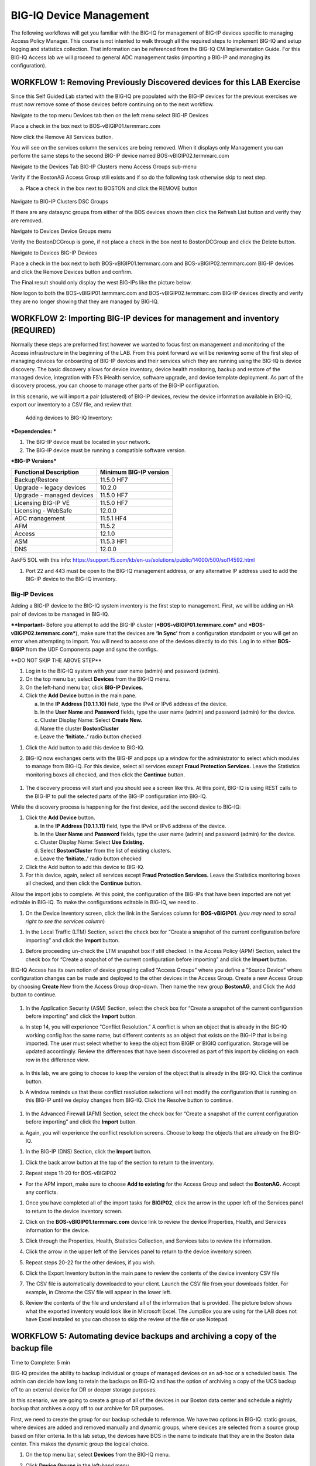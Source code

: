 BIG-IQ Device Management
========================

The following workflows will get you familiar with the BIG-IQ for
management of BIG-IP devices specific to managing Access Policy Manager.
This course is not intented to walk through all the required steps to
implement BIG-IQ and setup logging and statistics collection. That
information can be referenced from the BIG-IQ CM Implementation Guide.
For this BIG-IQ Access lab we will proceed to general ADC management
tasks (importing a BIG-IP and managing its configuration).

WORKFLOW 1: Removing Previously Discovered devices for this LAB Exercise
~~~~~~~~~~~~~~~~~~~~~~~~~~~~~~~~~~~~~~~~~~~~~~~~~~~~~~~~~~~~~~~~~~~~~~~~~

Since this Self Guided Lab started with the BIG-IQ pre populated with
the BIG-IP devices for the previous exercises we must now remove some of
those devices before continuing on to the next workflow.

Navigate to the top menu Devices tab then on the left menu select BIG-IP
Devices

Place a check in the box next to BOS-vBIGIP01.termmarc.com

|image57|

Now click the Remove All Services button.

|image58|\ |image59|

You will see on the services column the services are being removed. When
it displays only Management you can perform the same steps to the second
BIG-IP device named BOS-vBIGIP02.termmarc.com

Navigate to the Devices Tab BIG-IP Clusters menu Access Groups sub-menu

Verify if the BostonAG Access Group still exists and if so do the
following task otherwise skip to next step.

a. Place a check in the box next to BOSTON and click the REMOVE button

    |image60|

Navigate to BIG-IP Clusters DSC Groups

If there are any datasync groups from either of the BOS devices shown
then click the Refresh List button and verify they are removed.

|image61|

Navigate to Devices Device Groups menu

Verify the BostonDCGroup is gone, if not place a check in the box next
to BostonDCGroup and click the Delete button.

|image62|

Navigate to Devices BIG-IP Devices

Place a check in the box next to both BOS-vBIGIP01.termmarc.com and
BOS-vBIGIP02.termmarc.com BIG-IP devices and click the Remove Devices
button and confirm.

|image63|

|image64|

The Final result should only display the west BIG-IPs like the picture
below.

|image65|

Now logon to both the BOS-vBIGIP01.termmarc.com and
BOS-vBIGIP02.termmarc.com BIG-IP devices directly and verify they are no
longer showing that they are managed by BIG-IQ.

|image66|\ |image67|

WORKFLOW 2: Importing BIG-IP devices for management and inventory (REQUIRED)
~~~~~~~~~~~~~~~~~~~~~~~~~~~~~~~~~~~~~~~~~~~~~~~~~~~~~~~~~~~~~~~~~~~~~~~~~~~~

Normally these steps are preformed first however we wanted to focus
first on management and monitoring of the Access infrastructure in the
beginning of the LAB. From this point forward we will be reviewing some
of the first step of managing devices for onboarding of BIG-IP devices
and their services which they are running using the BIG-IQ is device
discovery. The basic discovery allows for device inventory, device
health monitoring, backup and restore of the managed device, integration
with F5’s iHealth service, software upgrade, and device template
deployment. As part of the discovery process, you can choose to manage
other parts of the BIG-IP configuration.

In this scenario, we will import a pair (clustered) of BIG-IP devices,
review the device information available in BIG-IQ, export our inventory
to a CSV file, and review that.

    Adding devices to BIG-IQ Inventory:

***Dependencies: ***

1. The BIG-IP device must be located in your network.

2. The BIG-IP device must be running a compatible software version.

***BIG-IP Versions***

+------------------------------+------------------------------+
| **Functional Description**   | **Minimum BIG-IP version**   |
+==============================+==============================+
| Backup/Restore               | 11.5.0 HF7                   |
+------------------------------+------------------------------+
| Upgrade - legacy devices     | 10.2.0                       |
+------------------------------+------------------------------+
| Upgrade - managed devices    | 11.5.0 HF7                   |
+------------------------------+------------------------------+
| Licensing BIG-IP VE          | 11.5.0 HF7                   |
+------------------------------+------------------------------+
| Licensing - WebSafe          | 12.0.0                       |
+------------------------------+------------------------------+
| ADC management               | 11.5.1 HF4                   |
+------------------------------+------------------------------+
| AFM                          | 11.5.2                       |
+------------------------------+------------------------------+
| Access                       | 12.1.0                       |
+------------------------------+------------------------------+
| ASM                          | 11.5.3 HF1                   |
+------------------------------+------------------------------+
| DNS                          | 12.0.0                       |
+------------------------------+------------------------------+

 

AskF5 SOL with this info:
https://support.f5.com/kb/en-us/solutions/public/14000/500/sol14592.html

1. Port 22 and 443 must be open to the BIG-IQ management address, or any
   alternative IP address used to add the BIG-IP device to the BIG-IQ
   inventory.

Big-IP Devices
^^^^^^^^^^^^^^

Adding a BIG-IP device to the BIG-IQ system inventory is the first step
to management. First, we will be adding an HA pair of devices to be
managed in BIG-IQ.

**\*\*Important-** Before you attempt to add the BIG-IP cluster
(***BOS-vBIGIP01.termmarc.com*** and ***BOS-vBIGIP02.termmarc.com***),
make sure that the devices are **‘In Sync’** from a configuration
standpoint or you will get an error when attempting to import. You will
need to access one of the devices directly to do this. Log in to either
**BOS-BIGIP** from the UDF Components page and sync the configs\ **.**

\*\*DO NOT SKIP THE ABOVE STEP\*\*

1. Log in to the BIG-IQ system with your user name (admin) and password
   (admin).

2. On the top menu bar, select **Devices** from the BIG-IQ menu.

3. On the left-hand menu bar, click **BIG-IP Devices**.

4. Click the **Add Device** button in the main pane.

   a. In the **IP Address (10.1.1.10)** field, type the IPv4 or IPv6
      address of the device.

   b. In the **User Name** and **Password** fields, type the user name
      (admin) and password (admin) for the device.

   c. Cluster Display Name: Select **Create New.**

   d. Name the cluster **BostonCluster**

   e. Leave the **‘Initiate..’** radio button checked

|image68|

1. Click the Add button to add this device to BIG-IQ.

2. BIG-IQ now exchanges certs with the BIG-IP and pops up a window for
   the administrator to select which modules to manage from BIG-IQ. For
   this device, select all services except **Fraud Protection
   Services.** Leave the Statistics monitoring boxes all checked, and
   then click the **Continue** button.

    |image69|

1. The discovery process will start and you should see a screen like
   this. At this point, BIG-IQ is using REST calls to the BIG-IP to pull
   the selected parts of the BIG-IP configuration into BIG-IQ.

|image70|

While the discovery process is happening for the first device, add the
second device to BIG-IQ:

1. Click the **Add Device** button.

   a. In the **IP Address (10.1.1.11)** field, type the IPv4 or IPv6
      address of the device.

   b. In the **User Name** and **Password** fields, type the user name
      (admin) and password (admin) for the device.

   c. Cluster Display Name: Select **Use Existing.**

   d. Select **BostonCluster** from the list of existing clusters.

   e. Leave the **‘Initiate..’** radio button checked

2. Click the Add button to add this device to BIG-IQ.

3. For this device, again, select all services except **Fraud Protection
   Services.** Leave the Statistics monitoring boxes all checked, and
   then click the **Continue** button.

Allow the import jobs to complete. At this point, the configuration of
the BIG-IPs that have been imported are not yet editable in BIG-IQ. To
make the configurations editable in BIG-IQ, we need to |image71|.

1. On the Device Inventory screen, click the |image72|\ link in the
   Services column for **BOS-vBIGIP01**. *(you may need to scroll right
   to see the services column*)

|image73|

1. In the Local Traffic (LTM) Section, select the check box for “Create
   a snapshot of the current configuration before importing” and click
   the **Import** button.

|image74|

1. Before proceeding un-check the LTM snapshot box if still checked. In
   the Access Policy (APM) Section, select the check box for “Create a
   snapshot of the current configuration before importing” and click the
   **Import** button.

|image75|

BIG-IQ Access has its own notion of device grouping called “Access
Groups” where you define a “Source Device” where configuration changes
can be made and deployed to the other devices in the Access Group.
Create a new Access Group by choosing **Create** New from the Access
Group drop-down. Then name the new group **BostonAG**, and Click the Add
button to continue.

    |image76|

1. In the Application Security (ASM) Section, select the check box for
   “Create a snapshot of the current configuration before importing” and
   click the **Import** button.

|image77|

a. In step 14, you will experience “Conflict Resolution.” A conflict is
   when an object that is already in the BIG-IQ working config has the
   same name, but different contents as an object that exists on the
   BIG-IP that is being imported. The user must select whether to keep
   the object from BIGIP or BIGIQ configuration. Storage will be updated
   accordingly. Review the differences that have been discovered as part
   of this import by clicking on each row in the difference view.

    |image78|

a. In this lab, we are going to choose to keep the version of the object
   that is already in the BIG-IQ. Click the continue button.

b. A window reminds us that these conflict resolution selections will
   not modify the configuration that is running on this BIG-IP until we
   deploy changes from BIG-IQ. Click the Resolve button to continue.

    |image79|

1. In the Advanced Firewall (AFM) Section, select the check box for
   “Create a snapshot of the current configuration before importing” and
   click the **Import** button.

|image80|

a. Again, you will experience the conflict resolution screens. Choose to
   keep the objects that are already on the BIG-IQ.

1. In the BIG-IP (DNS) Section, click the **Import** button.

|image81|

1. Click the back arrow button at the top of the section to return to
   the inventory.

   |image82|

2. Repeat steps 11-20 for BOS-vBIGIP02

|image83|

-  For the APM import, make sure to choose **Add to existing** for the
   Access Group and select the **BostonAG.** Accept any conflicts.

1. Once you have completed all of the import tasks for **BIGIP02**,
   click the arrow in the upper left of the Services panel to return to
   the device inventory screen.

   |image84|

2. Click on the **BOS-vBIGIP01.termmarc.com** device link to review the
   device Properties, Health, and Services information for the device.

   |image85|

3. Click through the Properties, Health, Statistics Collection, and
   Services tabs to review the information.

4. Click the arrow in the upper left of the Services panel to return to
   the device inventory screen.

   |image86|

5. Repeat steps 20-22 for the other devices, if you wish.

6. Click the Export Inventory button in the main pane to review the
   contents of the device inventory CSV file

7. The CSV file is automatically downloaded to your client. Launch the
   CSV file from your downloads folder. For example, in Chrome the CSV
   file will appear in the lower left.

   |image87|

8. Review the contents of the file and understand all of the information
   that is provided. The picture below shows what the exported inventory
   would look like in Microsoft Excel. The JumpBox you are using for the
   LAB does not have Excel installed so you can choose to skip the
   review of the file or use Notepad.

   |image88|

WORKFLOW 5: Automating device backups and archiving a copy of the backup file
~~~~~~~~~~~~~~~~~~~~~~~~~~~~~~~~~~~~~~~~~~~~~~~~~~~~~~~~~~~~~~~~~~~~~~~~~~~~~~

Time to Complete: 5 min

BIG-IQ provides the ability to backup individual or groups of managed
devices on an ad-hoc or a scheduled basis. The admin can decide how long
to retain the backups on BIG-IQ and has the option of archiving a copy
of the UCS backup off to an external device for DR or deeper storage
purposes.

In this scenario, we are going to create a group of all of the devices
in our Boston data center and schedule a nightly backup that archives a
copy off to our archive for DR purposes.

First, we need to create the group for our backup schedule to reference.
We have two options in BIG-IQ: static groups, where devices are added
and removed manually and dynamic groups, where devices are selected from
a source group based on filter criteria. In this lab setup, the devices
have BOS in the name to indicate that they are in the Boston data
center. This makes the dynamic group the logical choice.

1. On the top menu bar, select **Devices** from the BIG-IQ menu.

2. Click **Device Groups** in the left-hand menu

3. Click **Create** in the main pane

4. | Complete the settings to create the group.
   | Name: **BostonDCGroup**
   | Group Type: **Dynamic**
   | Parent Group: **Root (All BIG-IP Devices)**
   | Search Filter: **BOS**

   |image89|

5. Click the **Save & Close** button to save the group.

Now, we can create our backup schedule that references this dynamic
group.

1. Click on the **Back Up & Restore** on the left-hand menu

2. Click on **Backup Schedules**

   |image90|

3. Click the **Create** button in the main page.

4. | Fill out the Backup Schedule
   | Name: **BostonNightly**
   | Local Retention Policy: **Delete local backup copy 3 days after
     creation**
   | Backup Frequency: **Daily**
   | Start Time 00:00 Eastern Standard Time

   Under Devices, select the **Groups** radio button

   | Select from the drop-down **BostonDCGroup**
   | Archive: **Store Archive Copy of Backup**
   | Location: **SCP**
   | IP Address: **10.1.10.80**
   | User name: f5
   | Password: default
   | Directory: /home/f5
   | |image91|

|image92|

1. Click **Save & Close** to save the scheduled backup job.

WORKFLOW 6: Uploading QKviews to iHealth for a support case
~~~~~~~~~~~~~~~~~~~~~~~~~~~~~~~~~~~~~~~~~~~~~~~~~~~~~~~~~~~

BIG-IQ can now push qkviews from managed devices to ihealth.f5.com and
provide a report of heuristic hits based on the qkview. These qkview
uploads can be performed ad-hoc or as part of a F5 support case. If a
support case is specified in the upload job, the qkview(s) will
automatically be associated/linked to the support case.

1. Navigate to **Monitoring** on the top menu bar and then to
   **REPORTS-> Device-> iHealth** -> **Configuration** on the left-hand
   menu\ **.**

   |image93|

2. Add Credentials to be used for the qkview upload and report
   retrieval. Click the Add button under Credentials.

   |image94|

3. | Fill in the credentials that you used to access
     https://ihealth.f5.com :
   | Name: **Give the credentials a name to be referenced in BIG-IQ**
   | Username: **<Username you use to access iHealth.f5.com>**
   | Password: **<Password you use to access iHealth.f5.com**>

4. Click the Test button to validate that your credentials work.

   |image95|

5. Click the **Save & Close** button in the lower right.

6. Click the **Tasks** button in the BIG-IQ iHealth menu.

   |image96|

7. Click the **QKView Upload** button to select which devices we need to
   upload QkViews from:

   |image97|

8. | Fill in the fields to upload the QkViews to iHealth.
   | Name: **QKViewUpload5346** (append the last 4 digits of your cell
     number to make this request unique)
   | Credentials: **<Select the credentials you just stored in step 5>**
   | Devices: Select **ip-10-1-1-7.us-west-2.compute.internal**

|image98|

1. Click the **Save & Close** button in the lower right. The task will
   be started immediately.

   \*Note that you can also schedule QKview uploads on a regular basis
   using the **QKView Upload Schedules** on the left menu bar

2. Click on the name of your upload job to get more details

   |image99|

3. Observe the progress of the Qkview creation, retrieval, upload,
   processing, and reporting. This operation can take some time, so you
   may want to move on to the next exercise and come back.

4. Once a job reaches the Finished status, click on the Reports menu to
   review the report.

   |image100|

5. Select the report you just created and click the **Open** hyperlink
   under the Report Column

   |image101|

6. You can also run the Upgrade Advisor from the BIG-IQ if you are
   running an older version of code. Select **Upgrade Advisor Reports**
   from the left-hand menu bar and then click the **Create** button in
   the main window pane.

7. Give your Upgrade Advisor Task a name and select the **ip-10-1-1-7**
   device. Choose your Target Version and then **Save & Close**

8. Click on the **Upgrade Advisor Reports** on the left-hand menu bar
   and your new report should show up shortly. You can see the status of
   the report generation by clicking **Tasks** on the left-hand
   menu-bar. Click on the **Target Software Version** column to view
   your results.

The End

   .. |image57| image:: media/image57.png
      :width: 6.50000in
      :height: 2.26458in
   .. |image58| image:: media/image58.png
      :width: 3.55095in
      :height: 1.12295in
   .. |image59| image:: media/image59.png
      :width: 2.77869in
      :height: 1.19931in
   .. |image60| image:: media/image60.png
      :width: 4.84426in
      :height: 1.91390in
   .. |image61| image:: media/image61.png
      :width: 6.50000in
      :height: 1.54375in
   .. |image62| image:: media/image62.png
      :width: 3.48361in
      :height: 1.43265in
   .. |image63| image:: media/image63.png
      :width: 6.50000in
      :height: 1.77569in
   .. |image64| image:: media/image64.png
      :width: 6.50000in
      :height: 2.03819in
   .. |image65| image:: media/image65.png
      :width: 6.50000in
      :height: 1.24931in
   .. |image66| image:: media/image66.png
      :width: 1.90883in
      :height: 1.11475in
   .. |image67| image:: media/image67.png
      :width: 2.24590in
      :height: 1.10238in
   .. |image68| image:: media/image68.png
      :width: 5.95902in
      :height: 3.15387in
   .. |image69| image:: media/image69.png
      :width: 4.90302in
      :height: 4.77049in
   .. |image70| image:: media/image70.png
      :width: 6.50000in
      :height: 1.25278in
   .. |image71| image:: media/image71.png
      :width: 1.60397in
      :height: 0.21872in
   .. |image72| image:: media/image71.png
      :width: 1.60397in
      :height: 0.21872in
   .. |image73| image:: media/image72.png
      :width: 6.50000in
      :height: 1.30833in
   .. |image74| image:: media/image73.png
      :width: 6.50000in
      :height: 1.04444in
   .. |image75| image:: media/image74.png
      :width: 6.50000in
      :height: 0.83611in
   .. |image76| image:: media/image75.png
      :width: 3.39984in
      :height: 0.85246in
   .. |image77| image:: media/image76.png
      :width: 6.50000in
      :height: 0.73333in
   .. |image78| image:: media/image77.png
      :width: 5.14127in
      :height: 2.46233in
   .. |image79| image:: media/image78.png
      :width: 3.51639in
      :height: 1.47646in
   .. |image80| image:: media/image79.png
      :width: 6.50000in
      :height: 0.71667in
   .. |image81| image:: media/image80.png
      :width: 6.50000in
      :height: 0.55903in
   .. |image82| image:: media/image81.png
      :width: 2.26013in
      :height: 0.93738in
   .. |image83| image:: media/image82.png
      :width: 6.50000in
      :height: 1.12500in
   .. |image84| image:: media/image81.png
      :width: 2.26013in
      :height: 0.93738in
   .. |image85| image:: media/image83.png
      :width: 4.62442in
      :height: 1.35400in
   .. |image86| image:: media/image84.png
      :width: 3.92659in
      :height: 1.02071in
   .. |image87| image:: media/image85.png
      :width: 2.45803in
      :height: 0.56243in
   .. |image88| image:: media/image86.png
      :width: 6.50000in
      :height: 1.82639in
   .. |image89| image:: media/image87.png
      :width: 4.93125in
      :height: 3.26643in
   .. |image90| image:: media/image88.png
      :width: 2.28096in
      :height: 1.23943in
   .. |image91| image:: media/image89.png
      :width: 4.59341in
      :height: 4.11475in
   .. |image92| image:: media/image90.png
      :width: 4.52576in
      :height: 1.54098in
   .. |image93| image:: media/image91.png
      :width: 5.94973in
      :height: 4.06557in
   .. |image94| image:: media/image92.png
      :width: 1.88518in
      :height: 0.92697in
   .. |image95| image:: media/image93.png
      :width: 3.62295in
      :height: 2.27173in
   .. |image96| image:: media/image94.png
      :width: 1.93125in
      :height: 1.26279in
   .. |image97| image:: media/image95.png
      :width: 1.93125in
      :height: 1.06679in
   .. |image98| image:: media/image96.png
      :width: 6.38198in
      :height: 2.57377in
   .. |image99| image:: media/image97.png
      :width: 2.82256in
      :height: 0.74991in
   .. |image100| image:: media/image98.png
      :width: 1.93125in
      :height: 1.35353in
   .. |image101| image:: media/image99.png
      :width: 6.49097in
      :height: 1.23125in
   .. |image102| image:: media/image100.png
      :width: 5.84302in
      :height: 4.64525in

